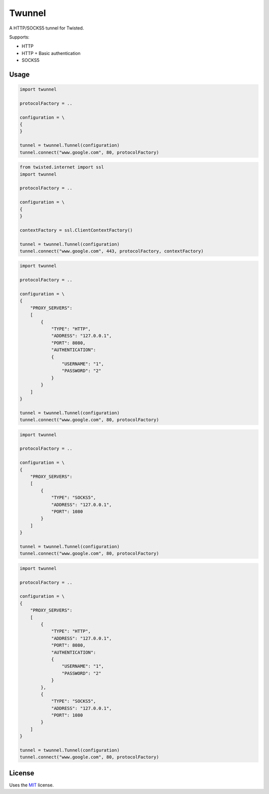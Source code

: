 Twunnel
=======

A HTTP/SOCKS5 tunnel for Twisted.

Supports:

- HTTP
- HTTP + Basic authentication
- SOCKS5

Usage
-----

.. code:: python

    import twunnel

    protocolFactory = ..

    configuration = \
    {
    }

    tunnel = twunnel.Tunnel(configuration)
    tunnel.connect("www.google.com", 80, protocolFactory)

.. code:: python

    from twisted.internet import ssl
    import twunnel

    protocolFactory = ..

    configuration = \
    {
    }

    contextFactory = ssl.ClientContextFactory()

    tunnel = twunnel.Tunnel(configuration)
    tunnel.connect("www.google.com", 443, protocolFactory, contextFactory)

.. code:: python

    import twunnel

    protocolFactory = ..

    configuration = \
    {
        "PROXY_SERVERS": 
        [
            {
                "TYPE": "HTTP",
                "ADDRESS": "127.0.0.1",
                "PORT": 8080,
                "AUTHENTICATION": 
                {
                    "USERNAME": "1",
                    "PASSWORD": "2"
                }
            }
        ]
    }

    tunnel = twunnel.Tunnel(configuration)
    tunnel.connect("www.google.com", 80, protocolFactory)

.. code:: python

    import twunnel

    protocolFactory = ..

    configuration = \
    {
        "PROXY_SERVERS": 
        [
            {
                "TYPE": "SOCKS5",
                "ADDRESS": "127.0.0.1",
                "PORT": 1080
            }
        ]
    }

    tunnel = twunnel.Tunnel(configuration)
    tunnel.connect("www.google.com", 80, protocolFactory)

.. code:: python

    import twunnel

    protocolFactory = ..

    configuration = \
    {
        "PROXY_SERVERS": 
        [
            {
                "TYPE": "HTTP",
                "ADDRESS": "127.0.0.1",
                "PORT": 8080,
                "AUTHENTICATION": 
                {
                    "USERNAME": "1",
                    "PASSWORD": "2"
                }
            },
            {
                "TYPE": "SOCKS5",
                "ADDRESS": "127.0.0.1",
                "PORT": 1080
            }
        ]
    }

    tunnel = twunnel.Tunnel(configuration)
    tunnel.connect("www.google.com", 80, protocolFactory)

License
-------

Uses the `MIT`_ license.


.. _MIT: http://opensource.org/licenses/MIT
